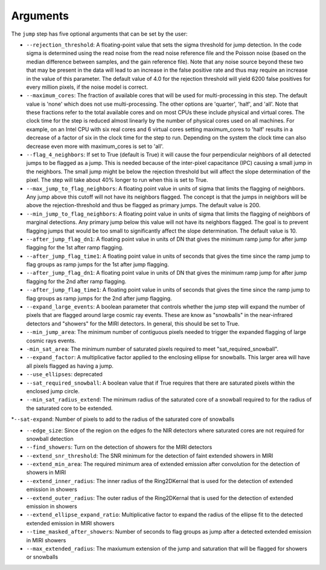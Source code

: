 Arguments
=========

The ``jump`` step has five optional arguments that can be set by the user:

* ``--rejection_threshold``: A floating-point value that sets the sigma
  threshold for jump detection. In the code sigma is determined using the read noise from the
  read noise reference file and the Poisson noise (based on the median difference between
  samples, and the gain reference file). Note that any noise source beyond these two that
  may be present in the data will lead to an increase in the false positive rate and thus
  may require an increase in the value of this parameter. The default value of 4.0 for the
  rejection threshold will yield 6200 false positives for every million pixels, if the noise
  model is correct.

* ``--maximum_cores``: The fraction of available cores that will be
  used for multi-processing in this step. The default value is 'none' which does not use
  multi-processing. The other options are 'quarter', 'half', and 'all'. Note that these
  fractions refer to the total available cores and on most CPUs these include physical
  and virtual cores. The clock time for the step is reduced
  almost linearly by the number of physical cores used on all machines. For example, on an Intel CPU with
  six real cores and 6 virtual cores setting maximum_cores to 'half' results in a
  decrease of a factor of six in the clock time for the step to run. Depending on the system
  the clock time can also decrease even more with maximum_cores is set to 'all'.

* ``--flag_4_neighbors``: If set to True (default is True) it will cause the four perpendicular
  neighbors of all detected jumps to be flagged as a jump. This is needed because of
  the inter-pixel capacitance (IPC) causing a small jump in the neighbors. The small jump
  might be below the rejection threshold but will affect the slope determination of
  the pixel. The step will take about 40% longer to run when this is set to True.

* ``--max_jump_to_flag_neighbors``: A floating point value in units of sigma that limits
  the flagging of neighbors. Any jump above this cutoff will not have its neighbors flagged.
  The concept is that the jumps in neighbors will be above the rejection-threshold and thus
  be flagged as primary jumps. The default value is 200.

* ``--min_jump_to_flag_neighbors``: A floating point value in units of sigma that limits
  the flagging of neighbors of marginal detections. Any primary jump below this value will
  not have its neighbors flagged. The goal is to prevent flagging jumps that would be too
  small to significantly affect the slope determination.  The default value is 10.

*  ``--after_jump_flag_dn1``: A floating point value in units of DN that gives the
   minimum ramp jump for after jump flagging for the 1st after ramp flagging.

* ``--after_jump_flag_time1``: A floating point value in units of seconds that gives the
  time since the ramp jump to flag groups as ramp jumps for the 1st after jump flagging.

*  ``--after_jump_flag_dn1``: A floating point value in units of DN that gives the
   minimum ramp jump for after jump flagging for the 2nd after ramp flagging.

* ``--after_jump_flag_time1``: A floating point value in units of seconds that gives the
  time since the ramp jump to flag groups as ramp jumps for the 2nd after jump flagging.

* ``--expand_large_events``:  A boolean parameter that controls whether the jump step will expand the number of pixels that are flagged around large cosmic ray events. These are know as "snowballs" in the near-infrared detectors and "showers" for the MIRI detectors. In general, this should be set to True.

* ``--min_jump_area``: The minimum number of contiguous pixels needed to trigger the expanded flagging of large cosmic rays events.

* ``-min_sat_area``:  The minimum number of saturated pixels required to meet "sat_required_snowball".

* ``--expand_factor``: A multiplicative factor applied to the enclosing ellipse for snowballs. This larger area will have all pixels flagged as having a jump.

* ``--use_ellipses``:  deprecated

* ``--sat_required_snowball``: A boolean value that if True requires that there are saturated pixels within the enclosed jump circle.

* ``--min_sat_radius_extend``: The minimum radius of the saturated core of a snowball required to for the radius of the saturated core to be extended.

*``--sat-expand``: Number of pixels to add to the radius of the saturated core of snowballs

* ``--edge_size``: Since of the region on the edges fo the NIR detectors where saturated cores are not required for snowball detection

* ``--find_showers``: Turn on the detection of showers for the MIRI detectors

* ``--extend_snr_threshold``: The SNR minimum for the detection of faint extended showers in MIRI

* ``--extend_min_area``: The required minimum area of extended emission after convolution for the detection of showers in MIRI

* ``--extend_inner_radius``: The inner radius of the Ring2DKernal that is used for the detection of extended emission in showers

* ``--extend_outer_radius``: The outer radius of the Ring2DKernal that is used for the detection of extended emission in showers

* ``--extend_ellipse_expand_ratio``: Multiplicative factor to expand the radius of the ellipse fit to the detected extended emission in MIRI showers

* ``--time_masked_after_showers``: Number of seconds to flag groups as jump after a detected extended emission in MIRI showers

* ``--max_extended_radius``: The maxiumum extension of the jump and saturation that will be flagged for showers or snowballs
